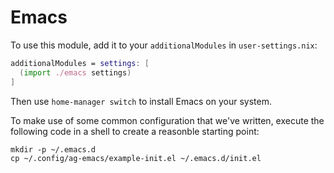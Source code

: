 * Emacs

To use this module, add it to your =additionalModules= in =user-settings.nix=:

#+begin_src nix
additionalModules = settings: [
  (import ./emacs settings)
]
#+end_src

Then use ~home-manager switch~ to install Emacs on your system.

To make use of some common configuration that we've written, execute the
following code in a shell to create a reasonble starting point:

#+begin_src shell
mkdir -p ~/.emacs.d
cp ~/.config/ag-emacs/example-init.el ~/.emacs.d/init.el
#+end_src
